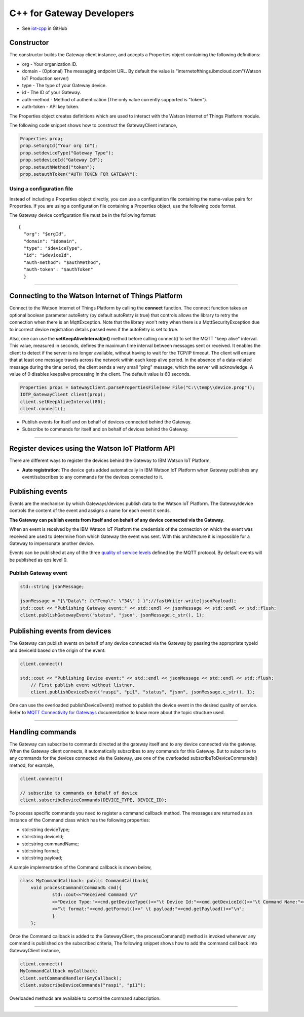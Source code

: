 C++ for Gateway Developers 
============================

- See `iot-cpp <https://github.com/ibm-watson-iot/iot-cpp/>`_ in GitHub

Constructor
-------------------------------------------------------------------------------

The constructor builds the Gateway client instance, and accepts a Properties object containing the following definitions:

* org - Your organization ID.
* domain - (Optional) The messaging endpoint URL. By default the value is "internetofthings.ibmcloud.com"(Watson IoT Production server)
* type - The type of your Gateway device.
* id - The ID of your Gateway.
* auth-method - Method of authentication (The only value currently supported is "token"). 
* auth-token - API key token.


The Properties object creates definitions which are used to interact with the Watson Internet of Things Platform module. 

The following code snippet shows how to construct the GatewayClient instance,

.. code:: C++
    
  	Properties prop;
	prop.setorgId("Your org Id");
	prop.setdeviceType("Gateway Type");
	prop.setdeviceId("Gateway Id");
	prop.setauthMethod("token");
	prop.setauthToken("AUTH TOKEN FOR GATEWAY");
    
Using a configuration file
~~~~~~~~~~~~~~~~~~~~~~~~~~

Instead of including a Properties object directly, you can use a configuration file containing the name-value pairs for Properties. If you are using a configuration file containing a Properties object, use the following code format.

.. code:: C++
    //The properties file is read as part of argument
    Properties prop;
    if(argc > 1) {
	std::cout<<"Initializing properties for registered client"<<std::endl;
	if(!InitializeProperties(argv[1],prop))
	
	std::cout<<"Creating IoTP Client with properties"<<std::endl;
	IOTP_GatewayClient client(prop);
	
    
    ...

The Gateway device configuration file must be in the following format:

::

    {
      "org": "$orgId",
      "domain": "$domain",
      "type": "$deviceType",
      "id": "$deviceId",
      "auth-method": "$authMethod",
      "auth-token": "$authToken"
      }

----


Connecting to the Watson Internet of Things Platform
----------------------------------------------------

Connect to the Watson Internet of Things Platform by calling the **connect** function. The connect function takes an optional boolean parameter autoRetry (by default autoRetry is true) that controls allows the library to retry the connection when there is an MqttException. Note that the library won't retry when there is a MqttSecurityException due to incorrect device registration details passed even if the autoRetry is set to true.

Also, one can use the **setKeepAliveInterval(int)** method before calling connect() to set the MQTT "keep alive" interval. This value, measured in seconds, defines the maximum time interval between messages sent or received. It enables the client to detect if the server is no longer available, without having to wait for the TCP/IP timeout. The client will ensure that at least one message travels across the network within each keep alive period. In the absence of a data-related message during the time period, the client sends a very small "ping" message, which the server will acknowledge. A value of 0 disables keepalive processing in the client. The default value is 60 seconds.

.. code:: C++

    Properties props = GatewayClient.parsePropertiesFile(new File("C:\\temp\\device.prop"));
    IOTP_GatewayClient client(prop);
    client.setKeepAliveInterval(80);
    client.connect();
    

* Publish events for itself and on behalf of devices connected behind the Gateway.
* Subscribe to commands for itself and on behalf of devices behind the Gateway.

----

Register devices using the Watson IoT Platform API
-------------------------------------------------------------------------
There are different ways to register the devices behind the Gateway to IBM Watson IoT Platform,

* **Auto registration**: The device gets added automatically in IBM Watson IoT Platform when Gateway publishes any event/subscribes to any commands for the devices connected to it.

Publishing events
-------------------------------------------------------------------------------
Events are the mechanism by which Gateways/devices publish data to the Watson IoT Platform. The Gateway/device controls the content of the event and assigns a name for each event it sends.

**The Gateway can publish events from itself and on behalf of any device connected via the Gateway**.

When an event is received by the IBM Watson IoT Platform the credentials of the connection on which the event was received are used to determine from which Gateway the event was sent. With this architecture it is impossible for a Gateway to impersonate another device.

Events can be published at any of the three `quality of service levels <../messaging/mqtt.html#/>`__ defined by the MQTT protocol.  By default events will be published as qos level 0.

Publish Gateway event 
~~~~~~~~~~~~~~~~~~~~~~~~~~~~~~~~~~~~~~~~~~~~~~~~~~~~~~
.. code:: C++
    
    	std::string jsonMessage;
    	
	jsonMessage = "{\"Data\": {\"Temp\": \"34\" } }";//fastWriter.write(jsonPayload);
	std::cout << "Publishing Gateway event:" << std::endl << jsonMessage << std::endl << std::flush;
	client.publishGatewayEvent("status", "json", jsonMessage.c_str(), 1);



Publishing events from devices
-------------------------------------------------------------------------------

The Gateway can publish events on behalf of any device connected via the Gateway by passing the appropriate typeId and deviceId based on the origin of the event:

.. code:: C++

    client.connect()
    
    std::cout << "Publishing Device event:" << std::endl << jsonMessage << std::endl << std::flush;
	// First publish event without listner.
	client.publishDeviceEvent("raspi", "pi1", "status", "json", jsonMessage.c_str(), 1);

One can use the overloaded publishDeviceEvent() method to publish the device event in the desired quality of service. Refer to `MQTT Connectivity for Gateways <https://docs.internetofthings.ibmcloud.com/gateways/mqtt.html>`__ documentation to know more about the topic structure used.

----


Handling commands
-------------------------------------------------------------------------------
The Gateway can subscribe to commands directed at the gateway itself and to any device connected via the gateway. When the Gateway client connects, it automatically subscribes to any commands for this Gateway. But to subscribe to any commands for the devices connected via the Gateway, use one of the overloaded subscribeToDeviceCommands() method, for example,

.. code:: C++

    client.connect()
    
    // subscribe to commands on behalf of device
    client.subscribeDeviceCommands(DEVICE_TYPE, DEVICE_ID);

To process specific commands you need to register a command callback method. The messages are returned as an instance of the Command class which has the following properties:


* std::string deviceType;
* std::string deviceId;
* std::string commandName;
* std::string format;
* std::string payload;


A sample implementation of the Command callback is shown below,

.. code:: C++

    class MyCommandCallback: public CommandCallback{
	void processCommand(Command& cmd){
		std::cout<<"Received Command \n"
		<<"Device Type:"<<cmd.getDeviceType()<<"\t Device Id:"<<cmd.getDeviceId()<<"\t Command Name:"<<cmd.getCommandName()
		<<"\t format:"<<cmd.getFormat()<<" \t payload:"<<cmd.getPayload()<<"\n";
		}
	};
    	
    	
  
Once the Command callback is added to the GatewayClient, the processCommand() method is invoked whenever any command is published on the subscribed criteria, The following snippet shows how to add the command call back into GatewayClient instance,

.. code:: C++

    	client.connect()
    	MyCommandCallback myCallback;
	client.setCommandHandler(&myCallback);
	client.subscribeDeviceCommands("raspi", "pi1");


Overloaded methods are available to control the command subscription. 

----
